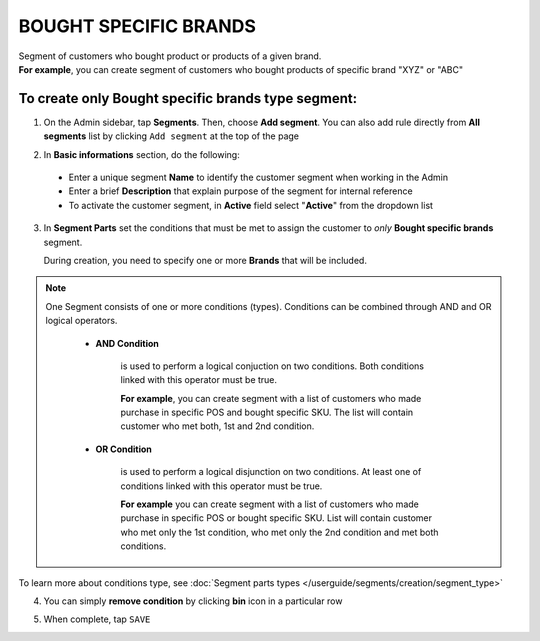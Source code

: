 .. index::
   single: brands

BOUGHT SPECIFIC BRANDS
======================

| Segment of customers who bought product or products of a given brand.   

|  **For example**, you can create segment of customers who bought products of specific brand "XYZ" or "ABC"

To create only Bought specific brands type segment:
^^^^^^^^^^^^^^^^^^^^^^^^^^^^^^^^^^^^^^^^^^^^^^^^^^^

1. On the Admin sidebar, tap **Segments**. Then, choose **Add segment**. You can also add rule directly from **All segments** list by clicking ``Add segment`` at the top of the page 

.. image:: /userguide/_images/add_segment_button.png
   :alt:   Add Segment Options  


2. In **Basic informations** section, do the following:  

 - Enter a unique segment **Name** to identify the customer segment when working in the Admin
 - Enter a brief **Description** that explain purpose of the segment for internal reference
 - To activate the customer segment, in **Active** field select "**Active**" from the dropdown list

   
.. image:: /userguide/_images/basic_segment.png
   :alt:   Basic Informations Section

3. In **Segment Parts** set the conditions that must be met to assign the customer to *only* **Bought specific brands** segment.    

   During creation, you need to specify one or more **Brands** that will be included. 
   
.. image:: /userguide/_images/segment_brands.png
   :alt:   Bought Brands Type

.. note:: 

    One Segment consists of one or more conditions (types). Conditions can be combined through AND and OR logical operators.
    
     - **AND Condition** 
    
         is used to perform a logical conjuction on two conditions. Both conditions linked with this operator must be true. 
    
         **For example**, you can create segment with a list of customers who made purchase in specific POS and bought specific SKU. The list will contain customer who met both, 1st and 2nd condition.
     
     - **OR Condition** 
 
         is used to perform a logical disjunction on two conditions. At least one of conditions linked with this operator must be true. 
    
         **For example** you can create segment with a list of customers who made purchase in specific POS or bought specific SKU. List will contain customer who met only the 1st condition, who met only the 2nd condition and met both conditions.
  
To learn more about conditions type, see :doc:`Segment parts types </userguide/segments/creation/segment_type>`

4. You can simply **remove condition** by clicking **bin** icon |bin| in a particular row

.. |bin| image:: /userguide/_images/bin.png

5. When complete, tap ``SAVE``  
